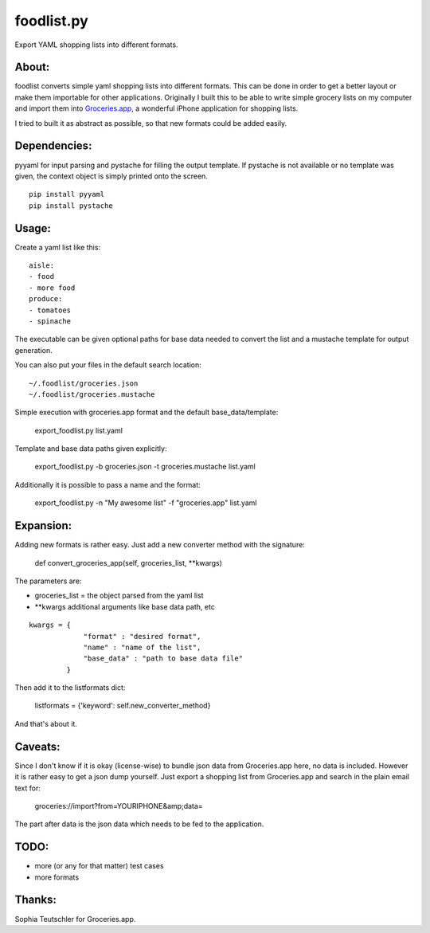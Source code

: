foodlist.py
============

Export YAML shopping lists into different formats.

About:
-------

foodlist converts simple yaml shopping lists into different formats. This can
be done in order to get a better layout or make them importable for other
applications. Originally I built this to be able to write simple grocery lists
on my computer and import them into
Groceries.app_, a wonderful iPhone application for shopping lists.

I tried to built it as abstract as possible, so that new formats could be added
easily.

Dependencies:
--------------
pyyaml for input parsing and pystache for filling the output template. If
pystache is not available or no template was given, the context object is
simply printed onto the screen.

::

    pip install pyyaml
    pip install pystache

Usage:
-------
Create a yaml list like this:

::

    aisle:
    - food
    - more food
    produce:
    - tomatoes
    - spinache

The executable can be given optional paths for base data needed to convert the
list and a mustache template for output generation.

You can also put your files in the default search location:

::

    ~/.foodlist/groceries.json
    ~/.foodlist/groceries.mustache

Simple execution with groceries.app format and the default
base_data/template:

    export_foodlist.py list.yaml

Template and base data paths given explicitly:

    export_foodlist.py -b groceries.json -t groceries.mustache list.yaml

Additionally it is possible to pass a name and the format:

    export_foodlist.py -n "My awesome list" -f "groceries.app" list.yaml

Expansion:
----------
Adding new formats is rather easy. Just add a new converter method with the
signature:

    def convert_groceries_app(self, groceries_list, \*\*kwargs)

The parameters are:

* groceries_list = the object parsed from the yaml list
* \*\*kwargs additional arguments like base data path, etc

::

   kwargs = {
                "format" : "desired format",
                "name" : "name of the list",
                "base_data" : "path to base data file"
            }


Then add it to the listformats dict:

    listformats = {'keyword': self.new_converter_method}

And that's about it.

Caveats:
--------
Since I don't know if it is okay (license-wise) to bundle json data
from Groceries.app here, no data is included. However it is rather
easy to get a json dump yourself. Just export a shopping list from
Groceries.app and search in the plain email text for:

  groceries://import?from=YOURIPHONE&amp;data=

The part after data is the json data which needs to be fed to the application.

TODO:
------
* more (or any for that matter) test cases
* more formats

Thanks:
-------
Sophia Teutschler for Groceries.app.

.. _Groceries.app: http://www.sophiestication.com/groceries/
